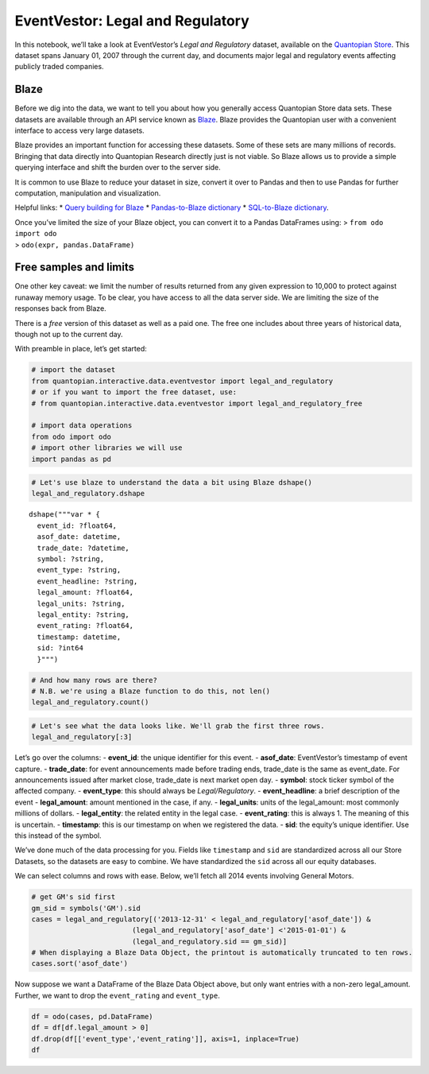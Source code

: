 EventVestor: Legal and Regulatory
=================================

In this notebook, we’ll take a look at EventVestor’s *Legal and
Regulatory* dataset, available on the `Quantopian
Store <https://www.quantopian.com/store>`__. This dataset spans January
01, 2007 through the current day, and documents major legal and
regulatory events affecting publicly traded companies.

Blaze
~~~~~

Before we dig into the data, we want to tell you about how you generally
access Quantopian Store data sets. These datasets are available through
an API service known as `Blaze <http://blaze.pydata.org>`__. Blaze
provides the Quantopian user with a convenient interface to access very
large datasets.

Blaze provides an important function for accessing these datasets. Some
of these sets are many millions of records. Bringing that data directly
into Quantopian Research directly just is not viable. So Blaze allows us
to provide a simple querying interface and shift the burden over to the
server side.

It is common to use Blaze to reduce your dataset in size, convert it
over to Pandas and then to use Pandas for further computation,
manipulation and visualization.

Helpful links: \* `Query building for
Blaze <http://blaze.pydata.org/en/latest/queries.html>`__ \*
`Pandas-to-Blaze
dictionary <http://blaze.pydata.org/en/latest/rosetta-pandas.html>`__ \*
`SQL-to-Blaze
dictionary <http://blaze.pydata.org/en/latest/rosetta-sql.html>`__.

| Once you’ve limited the size of your Blaze object, you can convert it
  to a Pandas DataFrames using: > ``from odo import odo``
| > ``odo(expr, pandas.DataFrame)``

Free samples and limits
~~~~~~~~~~~~~~~~~~~~~~~

One other key caveat: we limit the number of results returned from any
given expression to 10,000 to protect against runaway memory usage. To
be clear, you have access to all the data server side. We are limiting
the size of the responses back from Blaze.

There is a *free* version of this dataset as well as a paid one. The
free one includes about three years of historical data, though not up to
the current day.

With preamble in place, let’s get started:

.. code:: ipython2

    # import the dataset
    from quantopian.interactive.data.eventvestor import legal_and_regulatory
    # or if you want to import the free dataset, use:
    # from quantopian.interactive.data.eventvestor import legal_and_regulatory_free
    
    # import data operations
    from odo import odo
    # import other libraries we will use
    import pandas as pd

.. code:: ipython2

    # Let's use blaze to understand the data a bit using Blaze dshape()
    legal_and_regulatory.dshape




.. parsed-literal::

    dshape("""var * {
      event_id: ?float64,
      asof_date: datetime,
      trade_date: ?datetime,
      symbol: ?string,
      event_type: ?string,
      event_headline: ?string,
      legal_amount: ?float64,
      legal_units: ?string,
      legal_entity: ?string,
      event_rating: ?float64,
      timestamp: datetime,
      sid: ?int64
      }""")



.. code:: ipython2

    # And how many rows are there?
    # N.B. we're using a Blaze function to do this, not len()
    legal_and_regulatory.count()




.. raw:: html

    8180



.. code:: ipython2

    # Let's see what the data looks like. We'll grab the first three rows.
    legal_and_regulatory[:3]




.. raw:: html

    <table border="1" class="dataframe">
      <thead>
        <tr style="text-align: right;">
          <th></th>
          <th>event_id</th>
          <th>asof_date</th>
          <th>trade_date</th>
          <th>symbol</th>
          <th>event_type</th>
          <th>event_headline</th>
          <th>legal_amount</th>
          <th>legal_units</th>
          <th>legal_entity</th>
          <th>event_rating</th>
          <th>timestamp</th>
          <th>sid</th>
        </tr>
      </thead>
      <tbody>
        <tr>
          <th>0</th>
          <td>77848</td>
          <td>2007-01-05</td>
          <td>2007-01-08</td>
          <td>AMAT</td>
          <td>Legal/Regulatory</td>
          <td>Applied Materials' Review under the HSR Antitr...</td>
          <td>0.0</td>
          <td>NaN</td>
          <td>NaN</td>
          <td>1</td>
          <td>2007-01-06</td>
          <td>337</td>
        </tr>
        <tr>
          <th>1</th>
          <td>148666</td>
          <td>2007-01-05</td>
          <td>2007-01-05</td>
          <td>FCS</td>
          <td>Legal/Regulatory</td>
          <td>Fairchild Semiconductor Appeals Ruling in ZTE ...</td>
          <td>8.4</td>
          <td>$M</td>
          <td>Zhongxing Telecom Ltd</td>
          <td>1</td>
          <td>2007-01-06</td>
          <td>20486</td>
        </tr>
        <tr>
          <th>2</th>
          <td>77994</td>
          <td>2007-01-09</td>
          <td>2007-01-09</td>
          <td>XLNX</td>
          <td>Legal/Regulatory</td>
          <td>Xilinx announces dismissal of shareholder deri...</td>
          <td>0.0</td>
          <td>NaN</td>
          <td>NaN</td>
          <td>1</td>
          <td>2007-01-10</td>
          <td>8344</td>
        </tr>
      </tbody>
    </table>



Let’s go over the columns: - **event_id**: the unique identifier for
this event. - **asof_date**: EventVestor’s timestamp of event capture. -
**trade_date**: for event announcements made before trading ends,
trade_date is the same as event_date. For announcements issued after
market close, trade_date is next market open day. - **symbol**: stock
ticker symbol of the affected company. - **event_type**: this should
always be *Legal/Regulatory*. - **event_headline**: a brief description
of the event - **legal_amount**: amount mentioned in the case, if any. -
**legal_units**: units of the legal_amount: most commonly millions of
dollars. - **legal_entity**: the related entity in the legal case. -
**event_rating**: this is always 1. The meaning of this is uncertain. -
**timestamp**: this is our timestamp on when we registered the data. -
**sid**: the equity’s unique identifier. Use this instead of the symbol.

We’ve done much of the data processing for you. Fields like
``timestamp`` and ``sid`` are standardized across all our Store
Datasets, so the datasets are easy to combine. We have standardized the
``sid`` across all our equity databases.

We can select columns and rows with ease. Below, we’ll fetch all 2014
events involving General Motors.

.. code:: ipython2

    # get GM's sid first
    gm_sid = symbols('GM').sid
    cases = legal_and_regulatory[('2013-12-31' < legal_and_regulatory['asof_date']) & 
                            (legal_and_regulatory['asof_date'] <'2015-01-01') & 
                            (legal_and_regulatory.sid == gm_sid)]
    # When displaying a Blaze Data Object, the printout is automatically truncated to ten rows.
    cases.sort('asof_date')




.. raw:: html

    <table border="1" class="dataframe">
      <thead>
        <tr style="text-align: right;">
          <th></th>
          <th>event_id</th>
          <th>asof_date</th>
          <th>trade_date</th>
          <th>symbol</th>
          <th>event_type</th>
          <th>event_headline</th>
          <th>legal_amount</th>
          <th>legal_units</th>
          <th>legal_entity</th>
          <th>event_rating</th>
          <th>timestamp</th>
          <th>sid</th>
        </tr>
      </thead>
      <tbody>
        <tr>
          <th>0</th>
          <td>1695334</td>
          <td>2014-03-19</td>
          <td>2014-03-20</td>
          <td>GM</td>
          <td>Legal/Regulatory</td>
          <td>General Motors Co. Faces Class Action Lawsuit ...</td>
          <td>0</td>
          <td>NaN</td>
          <td>Hagens Berman</td>
          <td>1</td>
          <td>2014-03-20</td>
          <td>40430</td>
        </tr>
        <tr>
          <th>1</th>
          <td>1696156</td>
          <td>2014-03-21</td>
          <td>2014-03-21</td>
          <td>GM</td>
          <td>Legal/Regulatory</td>
          <td>General Motors Co. Faces Class Action Lawsuit</td>
          <td>0</td>
          <td>NaN</td>
          <td>Pomerantz LLP</td>
          <td>1</td>
          <td>2014-03-22</td>
          <td>40430</td>
        </tr>
        <tr>
          <th>2</th>
          <td>1703401</td>
          <td>2014-04-22</td>
          <td>2014-04-23</td>
          <td>GM</td>
          <td>Legal/Regulatory</td>
          <td>General Motors Company Faces Class Action Laws...</td>
          <td>0</td>
          <td>NaN</td>
          <td>Law Offices of Howard G. Smith; Glancy Binkow ...</td>
          <td>1</td>
          <td>2014-04-23</td>
          <td>40430</td>
        </tr>
        <tr>
          <th>3</th>
          <td>1725393</td>
          <td>2014-05-16</td>
          <td>2014-05-19</td>
          <td>GM</td>
          <td>Legal/Regulatory</td>
          <td>General Motors Co. Faces Class Action Lawsuits</td>
          <td>0</td>
          <td>NaN</td>
          <td>Pomerantz LLP</td>
          <td>1</td>
          <td>2014-05-17</td>
          <td>40430</td>
        </tr>
        <tr>
          <th>4</th>
          <td>1725455</td>
          <td>2014-05-17</td>
          <td>2014-05-19</td>
          <td>GM</td>
          <td>Legal/Regulatory</td>
          <td>General Motors to Pay $35M Fine Over Delay to ...</td>
          <td>35</td>
          <td>$M</td>
          <td>NaN</td>
          <td>1</td>
          <td>2014-05-18</td>
          <td>40430</td>
        </tr>
        <tr>
          <th>5</th>
          <td>1736421</td>
          <td>2014-06-18</td>
          <td>2014-06-18</td>
          <td>GM</td>
          <td>Legal/Regulatory</td>
          <td>General Motors Co. Faces Class Action Lawsuit</td>
          <td>0</td>
          <td>NaN</td>
          <td>Hagens Berman Sobol Shapiro</td>
          <td>1</td>
          <td>2014-06-19</td>
          <td>40430</td>
        </tr>
        <tr>
          <th>6</th>
          <td>1768189</td>
          <td>2014-08-09</td>
          <td>2014-08-09</td>
          <td>GM</td>
          <td>Legal/Regulatory</td>
          <td>Judge Rejects General Motors Co. Motion to Dis...</td>
          <td>0</td>
          <td>NaN</td>
          <td>NaN</td>
          <td>1</td>
          <td>2014-08-10</td>
          <td>40430</td>
        </tr>
      </tbody>
    </table>



Now suppose we want a DataFrame of the Blaze Data Object above, but only
want entries with a non-zero legal_amount. Further, we want to drop the
``event_rating`` and ``event_type``.

.. code:: ipython2

    df = odo(cases, pd.DataFrame)
    df = df[df.legal_amount > 0]
    df.drop(df[['event_type','event_rating']], axis=1, inplace=True)
    df




.. raw:: html

    <div style="max-height:1000px;max-width:1500px;overflow:auto;">
    <table border="1" class="dataframe">
      <thead>
        <tr style="text-align: right;">
          <th></th>
          <th>event_id</th>
          <th>asof_date</th>
          <th>trade_date</th>
          <th>symbol</th>
          <th>event_headline</th>
          <th>legal_amount</th>
          <th>legal_units</th>
          <th>legal_entity</th>
          <th>timestamp</th>
          <th>sid</th>
        </tr>
      </thead>
      <tbody>
        <tr>
          <th>4</th>
          <td>1725455</td>
          <td>2014-05-17</td>
          <td>2014-05-19</td>
          <td>GM</td>
          <td>General Motors to Pay $35M Fine Over Delay to ...</td>
          <td>35</td>
          <td>$M</td>
          <td>NaN</td>
          <td>2014-05-18</td>
          <td>40430</td>
        </tr>
      </tbody>
    </table>
    </div>


